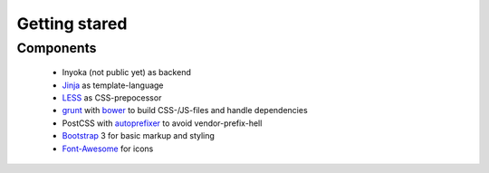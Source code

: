==============
Getting stared
==============


Components
==========

 * Inyoka (not public yet) as backend
 * Jinja_ as template-language
 * LESS_ as CSS-prepocessor
 * grunt_ with bower_ to build CSS-/JS-files and handle dependencies
 * PostCSS with autoprefixer_ to avoid vendor-prefix-hell
 * Bootstrap_ 3 for basic markup and styling
 * Font-Awesome_ for icons

.. _Jinja: http://jinja.pocoo.org/
.. _LESS: http://lesscss.org/
.. _grunt: http://gruntjs.com/
.. _bower: http://bower.io/
.. _autoprefixer: https://github.com/postcss/autoprefixer
.. _Bootstrap: http://getbootstrap.com/
.. _Font-Awesome: https://fortawesome.github.io/Font-Awesome/icons/


